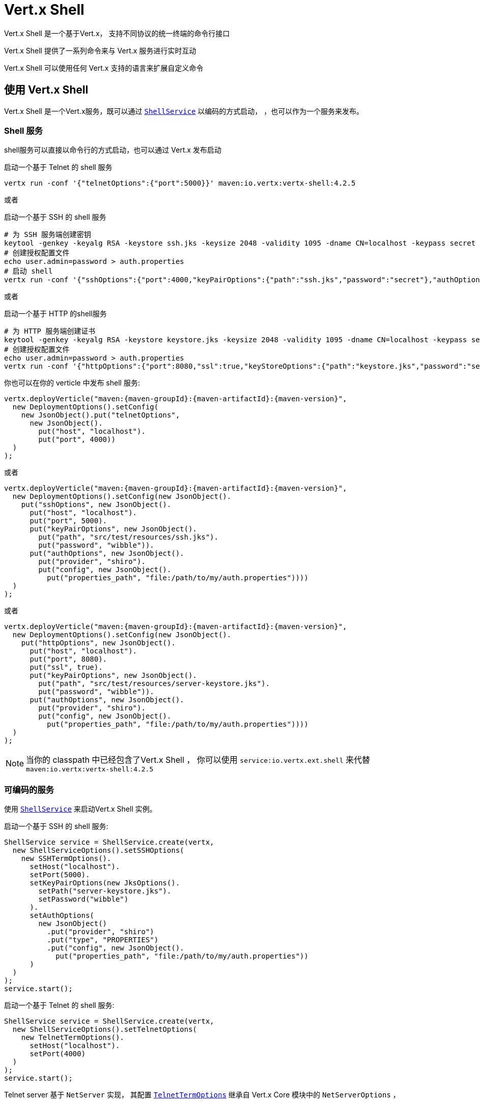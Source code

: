 = Vert.x Shell

Vert.x Shell 是一个基于Vert.x，
支持不同协议的统一终端的命令行接口

Vert.x Shell 提供了一系列命令来与 Vert.x 服务进行实时互动

Vert.x Shell 可以使用任何 Vert.x 支持的语言来扩展自定义命令

[[_using_vert_x_shell]]
== 使用 Vert.x Shell

Vert.x Shell 是一个Vert.x服务，既可以通过 `link:../../apidocs/io/vertx/ext/shell/ShellService.html[ShellService]` 以编码的方式启动，
，也可以作为一个服务来发布。

[[_shell_service]]
=== Shell 服务

shell服务可以直接以命令行的方式启动，也可以通过 Vert.x 发布启动

.启动一个基于 Telnet 的 shell 服务
[source,subs="+attributes"]
----
vertx run -conf '{"telnetOptions":{"port":5000}}' maven:io.vertx:vertx-shell:4.2.5
----

或者

.启动一个基于 SSH 的 shell 服务
[source,subs="+attributes"]
----
# 为 SSH 服务端创建密钥
keytool -genkey -keyalg RSA -keystore ssh.jks -keysize 2048 -validity 1095 -dname CN=localhost -keypass secret -storepass secret
# 创建授权配置文件
echo user.admin=password > auth.properties
# 启动 shell
vertx run -conf '{"sshOptions":{"port":4000,"keyPairOptions":{"path":"ssh.jks","password":"secret"},"authOptions":{"provider":"shiro","config":{"properties_path":"file:auth.properties"}}}}' maven:io.vertx:vertx-shell:4.2.5
----

或者

.启动一个基于 HTTP 的shell服务
[source,subs="+attributes"]
----
# 为 HTTP 服务端创建证书
keytool -genkey -keyalg RSA -keystore keystore.jks -keysize 2048 -validity 1095 -dname CN=localhost -keypass secret -storepass secret
# 创建授权配置文件
echo user.admin=password > auth.properties
vertx run -conf '{"httpOptions":{"port":8080,"ssl":true,"keyStoreOptions":{"path":"keystore.jks","password":"secret"},"authOptions":{"provider":""shiro,"config":{"properties_path":"file:auth.properties"}}}}' maven:io.vertx:vertx-shell:4.2.5
----

你也可以在你的 verticle 中发布 shell 服务:

[source,java,subs="+attributes"]
----
vertx.deployVerticle("maven:{maven-groupId}:{maven-artifactId}:{maven-version}",
  new DeploymentOptions().setConfig(
    new JsonObject().put("telnetOptions",
      new JsonObject().
        put("host", "localhost").
        put("port", 4000))
  )
);
----

或者

[source,java,subs="+attributes"]
----
vertx.deployVerticle("maven:{maven-groupId}:{maven-artifactId}:{maven-version}",
  new DeploymentOptions().setConfig(new JsonObject().
    put("sshOptions", new JsonObject().
      put("host", "localhost").
      put("port", 5000).
      put("keyPairOptions", new JsonObject().
        put("path", "src/test/resources/ssh.jks").
        put("password", "wibble")).
      put("authOptions", new JsonObject().
        put("provider", "shiro").
        put("config", new JsonObject().
          put("properties_path", "file:/path/to/my/auth.properties"))))
  )
);
----

或者

[source,java,subs="+attributes"]
----
vertx.deployVerticle("maven:{maven-groupId}:{maven-artifactId}:{maven-version}",
  new DeploymentOptions().setConfig(new JsonObject().
    put("httpOptions", new JsonObject().
      put("host", "localhost").
      put("port", 8080).
      put("ssl", true).
      put("keyPairOptions", new JsonObject().
        put("path", "src/test/resources/server-keystore.jks").
        put("password", "wibble")).
      put("authOptions", new JsonObject().
        put("provider", "shiro").
        put("config", new JsonObject().
          put("properties_path", "file:/path/to/my/auth.properties"))))
  )
);
----

NOTE: 当你的 classpath 中已经包含了Vert.x Shell ，
你可以使用 `service:io.vertx.ext.shell` 来代替 `maven:io.vertx:vertx-shell:4.2.5`

[[_programmatic_service]]
=== 可编码的服务

使用 `link:../../apidocs/io/vertx/ext/shell/ShellService.html[ShellService]` 来启动Vert.x Shell 实例。

启动一个基于 SSH 的 shell 服务:

[source,java]
----
ShellService service = ShellService.create(vertx,
  new ShellServiceOptions().setSSHOptions(
    new SSHTermOptions().
      setHost("localhost").
      setPort(5000).
      setKeyPairOptions(new JksOptions().
        setPath("server-keystore.jks").
        setPassword("wibble")
      ).
      setAuthOptions(
        new JsonObject()
          .put("provider", "shiro")
          .put("type", "PROPERTIES")
          .put("config", new JsonObject().
            put("properties_path", "file:/path/to/my/auth.properties"))
      )
  )
);
service.start();
----

启动一个基于 Telnet 的 shell 服务:

[source,java]
----
ShellService service = ShellService.create(vertx,
  new ShellServiceOptions().setTelnetOptions(
    new TelnetTermOptions().
      setHost("localhost").
      setPort(4000)
  )
);
service.start();
----

Telnet server 基于 `NetServer` 实现，
其配置 `link:../../apidocs/io/vertx/ext/shell/term/TelnetTermOptions.html[TelnetTermOptions]` 继承自 Vert.x Core 模块中的 `NetServerOptions` ，

CAUTION: Telnet 不提供任何身份授权和加密机制。

启动一个基于 HTTP 的 shell 服务:

[source,java]
----
ShellService service = ShellService.create(vertx,
  new ShellServiceOptions().setHttpOptions(
    new HttpTermOptions().
      setHost("localhost").
      setPort(8080)
  )
);
service.start();
----

[[_authentication]]
== 身份认证

SSH 和 HTTP 连接管理器提供了一套基于 _vertx-auth_ 的身份认证机制，
并支持以下授权方式：

- _shiro_ : 正如演示中看到的，提供了 `.properties` 配置文件 和 _LDAP_ 这两种认证方式
- _jdbc_ : 基于 JDBC 的身份认证
- _mongo_ : 基于 MongoDB 的身份认证

可以使用相关的类来直接创建配置项：

- Shiro 的配置 `link:../../apidocs/io/vertx/ext/auth/shiro/ShiroAuthOptions.html[ShiroAuthOptions]`
- JDBC 的配置 `link:../../apidocs/io/vertx/ext/auth/jdbc/JDBCAuthOptions.html[JDBCAuthOptions]`
- Mongo 的配置 `link:../../apidocs/io/vertx/ext/auth/mongo/MongoAuthOptions.html[MongoAuthOptions]`

对于使用 Json 的外部服务配置，使用 `authOptions` 对象来表示授权的基本配置， 其 `provider` 属性用来区分不同的授权方式：

----
{
 ...
 "authOptions": {
   "provider":"shiro",
   "config": {
     "properties_path":"file:auth.properties"
   }
 }
 ...
}
----

[[_telnet_term_configuration]]
== Telnet 终端配置

Telnet 终端通过 `link:../../apidocs/io/vertx/ext/shell/ShellServiceOptions.html#setTelnetOptions-io.vertx.ext.shell.term.TelnetTermOptions-[setTelnetOptions] 来配置，
`link:../../apidocs/io/vertx/ext/shell/term/TelnetTermOptions.html[TelnetTermOptions]` 继承自 `link:../../apidocs/io/vertx/core/net/NetServerOptions.html[NetServerOptions]`，
所以它们具有完全相同的配置。

[[_ssh_term_configuration]]
== SSH 终端配置

SSH 终端通过 `link:../../apidocs/io/vertx/ext/shell/ShellServiceOptions.html#setSSHOptions-io.vertx.ext.shell.term.SSHTermOptions-[setSSHOptions]` 来配置：

- `link:../../apidocs/io/vertx/ext/shell/term/SSHTermOptions.html#setPort-int-[setPort]`: 端口
- `link:../../apidocs/io/vertx/ext/shell/term/SSHTermOptions.html#setHost-java.lang.String-[setHost]`: 主机地址

目前仅支持 username/password（用户名+密码） 这种授权认证方式，可以通过属性文件或者 LDAP 来进行配置，
获取更多详细信息请查看 Vert.x Auth 文档：

- `link:../../apidocs/io/vertx/ext/shell/term/SSHTermOptions.html#setAuthOptions-io.vertx.core.json.JsonObject-[setAuthOptions]`: 配置用户授权认证信息

服务端密钥配置采用的是 _Vert.x Core_ 提供的密钥对存储配置方案：

- `link:../../apidocs/io/vertx/ext/shell/term/SSHTermOptions.html#setKeyPairOptions-io.vertx.core.net.JksOptions-[setKeyPairOptions]`: 设置 `.jks` 密钥对存储
- `link:../../apidocs/io/vertx/ext/shell/term/SSHTermOptions.html#setPfxKeyPairOptions-io.vertx.core.net.PfxOptions-[setPfxKeyPairOptions]`: 设置 `.pfx` 密钥对存储
- `link:../../apidocs/io/vertx/ext/shell/term/SSHTermOptions.html#setPemKeyPairOptions-io.vertx.core.net.PemKeyCertOptions-[setPemKeyPairOptions]`: 设置 `.pem` 密钥对存储


.在 SSH 上发布基于 Mongo 身份授权的 Shell 服务
[source,java,subs="+attributes"]
----
vertx.deployVerticle("maven:{maven-groupId}:{maven-artifactId}:{maven-version}",
  new DeploymentOptions().setConfig(new JsonObject().
    put("sshOptions", new JsonObject().
      put("host", "localhost").
      put("port", 5000).
      put("keyPairOptions", new JsonObject().
        put("path", "src/test/resources/ssh.jks").
        put("password", "wibble")).
      put("authOptions", new JsonObject().
        put("provider", "mongo").
        put("config", new JsonObject().
          put("connection_string", "mongodb://localhost:27018"))))
  )
);
----

.在 SSH 上运行基于  Mongo 身份授权的 Shell 服务
[source,java,subs="+attributes"]
----
ShellService service = ShellService.create(vertx,
  new ShellServiceOptions().setSSHOptions(
    new SSHTermOptions().
      setHost("localhost").
      setPort(5000).
      setKeyPairOptions(new JksOptions().
        setPath("server-keystore.jks").
        setPassword("wibble")
      ).
      setAuthOptions(new JsonObject()
        .put("provider", "mongo")
        .put("config", new JsonObject().put("connection_string", "mongodb://localhost:27018"))
      )
  )
);
service.start();
----

.在 SSH 上发布基于 JDBC 身份授权的 Shell 服务
[source,java,subs="+attributes"]
----
vertx.deployVerticle("maven:{maven-groupId}:{maven-artifactId}:{maven-version}",
  new DeploymentOptions().setConfig(new JsonObject().
    put("sshOptions", new JsonObject().
      put("host", "localhost").
      put("port", 5000).
      put("keyPairOptions", new JsonObject().
        put("path", "src/test/resources/ssh.jks").
        put("password", "wibble")).
      put("authOptions", new JsonObject().
        put("provider", "jdbc").
        put("config", new JsonObject()
          .put("url", "jdbc:hsqldb:mem:test?shutdown=true")
          .put("driver_class", "org.hsqldb.jdbcDriver"))))
  )
);
----

.在 SSH 上运行基于 JDBC 身份授权的 Shell 服务
[source,java,subs="+attributes"]
----
ShellService service = ShellService.create(vertx,
  new ShellServiceOptions().setSSHOptions(
    new SSHTermOptions().
      setHost("localhost").
      setPort(5000).
      setKeyPairOptions(new JksOptions().
        setPath("server-keystore.jks").
        setPassword("wibble")
      ).
      setAuthOptions(new JsonObject()
        .put("provider", "jdbc")
        .put("config", new JsonObject()
          .put("url", "jdbc:hsqldb:mem:test?shutdown=true")
          .put("driver_class", "org.hsqldb.jdbcDriver"))
      )
  )
);
service.start();
----

[[_http_term_configuration]]
== HTTP 终端配置

HTTP 终端通过 `link:../../apidocs/io/vertx/ext/shell/ShellServiceOptions.html#setHttpOptions-io.vertx.ext.shell.term.HttpTermOptions-[setHttpOptions]` 来配置, 这个配置
继承自 `link:../../apidocs/io/vertx/core/http/HttpServerOptions.html[HttpServerOptions]`，所以它们提供了完全相同的配置。

此外，它还提供了配置 HTTP 终端的其他选项：

- `link:../../apidocs/io/vertx/ext/shell/term/HttpTermOptions.html#setAuthOptions-io.vertx.core.json.JsonObject-[setAuthOptions]`: 配置用户身份授权信息
- `link:../../apidocs/io/vertx/ext/shell/term/HttpTermOptions.html#setSockJSHandlerOptions-io.vertx.ext.web.handler.sockjs.SockJSHandlerOptions-[setSockJSHandlerOptions]`: 配置 SockJS
- `link:../../apidocs/io/vertx/ext/shell/term/HttpTermOptions.html#setSockJSPath-java.lang.String-[setSockJSPath]`: SockJS 在路由中的路径

.在 HTTP 上发布基于 Mongo 身份授权的 Shell 服务
[source,java,subs="+attributes"]
----
vertx.deployVerticle("maven:{maven-groupId}:{maven-artifactId}:{maven-version}",
  new DeploymentOptions().setConfig(new JsonObject().
    put("httpOptions", new JsonObject().
      put("host", "localhost").
      put("port", 8080).
      put("ssl", true).
      put("keyPairOptions", new JsonObject().
        put("path", "src/test/resources/server-keystore.jks").
        put("password", "wibble")).
      put("authOptions", new JsonObject().
        put("provider", "mongo").
        put("config", new JsonObject().
          put("connection_string", "mongodb://localhost:27018"))))
  )
);
----

.在 HTTP 上运行基于 Mongo 身份授权的 Shell 服务
[source,java,subs="+attributes"]
----
ShellService service = ShellService.create(vertx,
  new ShellServiceOptions().setHttpOptions(
    new HttpTermOptions().
      setHost("localhost").
      setPort(8080).
      setAuthOptions(new JsonObject()
        .put("provider", "mongo")
        .put("config", new JsonObject()
          .put("connection_string", "mongodb://localhost:27018"))
      )
  )
);
service.start();
----

.在 HTTP 上发布基于 JDBC 身份授权的 Shell 服务
[source,java,subs="+attributes"]
----
vertx.deployVerticle("maven:{maven-groupId}:{maven-artifactId}:{maven-version}",
  new DeploymentOptions().setConfig(new JsonObject().
    put("httpOptions", new JsonObject().
      put("host", "localhost").
      put("port", 8080).
      put("ssl", true).
      put("keyPairOptions", new JsonObject().
        put("path", "src/test/resources/server-keystore.jks").
        put("password", "wibble")).
      put("authOptions", new JsonObject().
        put("provider", "jdbc").
        put("config", new JsonObject()
          .put("url", "jdbc:hsqldb:mem:test?shutdown=true")
          .put("driver_class", "org.hsqldb.jdbcDriver"))))
  )
);
----

.在 HTTP 上运行基于 JDBC 身份授权的 Shell 服务
[source,java,subs="+attributes"]
----
ShellService service = ShellService.create(vertx,
  new ShellServiceOptions().setHttpOptions(
    new HttpTermOptions().
      setHost("localhost").
      setPort(8080).
      setAuthOptions(new JsonObject()
        .put("provider", "jdbc")
        .put("config", new JsonObject()
          .put("url", "jdbc:hsqldb:mem:test?shutdown=true")
          .put("driver_class", "org.hsqldb.jdbcDriver"))
      )
  )
);
service.start();
----

[[_keymap_configuration]]
== 按键映射配置

shell 使用默认的按键映射配置，
可以使用各种终端配置对象的 `inputrc` 属性来进行覆盖。

- `link:../../apidocs/io/vertx/ext/shell/term/TelnetTermOptions.html#setIntputrc-java.lang.String-[setIntputrc]`
- `link:../../apidocs/io/vertx/ext/shell/term/SSHTermOptions.html#setIntputrc-java.lang.String-[setIntputrc]`
- `link:../../apidocs/io/vertx/ext/shell/term/HttpTermOptions.html#setIntputrc-java.lang.String-[setIntputrc]`

`inputrc` 必须通过 classloader 或者文件系统指定一个存在的文件。

`inputrc` 只能进行函数绑定，目前可用的函数有：

- _backward-char_
- _forward-char_
- _next-history_
- _previous-history_
- _backward-delete-char_
- _backward-delete-char_
- _backward-word_
- _end-of-line_
- _beginning-of-line_
- _delete-char_
- _delete-char_
- _complete_
- _accept-line_
- _accept-line_
- _kill-line_
- _backward-word_
- _forward-word_
- _backward-kill-word_

NOTE: 要想添加额外的函数，必须要实现一个`Term.d` 项目中的函数，这个项目包含在 Vert.x Shell 中。
例如，首先实现一个 https://github.com/termd/termd/blob/c1629623c8a3add4bde7778640bf8cc233a7c98f/src/examples/java/examples/readlinefunction/ReverseFunction.java[reverse function] 函数，
然后在 `META-INF/services/io.termd.core.readline.Function` 中添加实现声明，最后 shell 会以 SPI 的方式加载该函数。

[[_base_commands]]
== 基本命令

你可以使用内置命令 _help_ 来获取当前可用的命令：

. Verticle 命令
.. verticle-ls: 列出所有已发布的 verticle
.. verticle-undeploy: 卸载一个verticle
.. verticle-deploy: 以JSON字符串作为配置来发布 verticle
.. verticle-factories: 列出所有已知的 verticle 工厂
. 文件系统命令
.. ls
.. cd
.. pwd
. Event Bus 命令
.. bus-tail: 显示 Event Bus 地址上所有接收到的消息
.. bus-send: 在 Event Bus 上发送消息
. 网络命令
.. net-ls: 列出所有存在网络服务端，包括HTTP服务端
. 共享数据命令
.. local-map-put
.. local-map-get
.. local-map-rm
. 其他命令
.. echo
.. sleep
.. help
.. exit
.. logout
. 任务控制
.. fg
.. bg
.. jobs

NOTE: 这个命令列表应该会在下个 Vert.x Shell 版本中得到改进，以便其他 Vert.x 项目可以对 Vert.x Shell 进行扩展，
例如 Dropwizard Metrics。

[[_extending_vert_x_shell]]
== 扩展 Vert.x Shell

在任何支持代码生成的语言 中，Vert.x Shell 都可以通过自定义命令的方式来进行扩展。

可以使用 `link:../../apidocs/io/vertx/ext/shell/command/CommandBuilder.html#command-java.lang.String-[CommandBuilder.command]` 方法来创建命令：
通过 `link:../../apidocs/io/vertx/ext/shell/command/CommandBuilder.html#processHandler-io.vertx.core.Handler-[processHandler]` 为命令指定 _处理器_ ，
这个 _处理器_  会在命令执行的时候被 Shell 调用。

[source,java]
----
CommandBuilder builder = CommandBuilder.command("my-command");
builder.processHandler(process -> {

  // Write a message to the console
  process.write("Hello World");

  // End the process
  process.end();
});

// Register the command
CommandRegistry registry = CommandRegistry.getShared(vertx);
registry.registerCommand(builder.build(vertx));
----

在命令创建完成后，还需要注册到 `link:../../apidocs/io/vertx/ext/shell/command/CommandRegistry.html[CommandRegistry]` 中，这个
命令注册表保存着 Vert.x 实例的所有命令。

一旦通过 `link:../../apidocs/io/vertx/ext/shell/command/CommandRegistry.html#unregisterCommand-java.lang.String-[unregisterCommand]` 方法进行注销，该命令就会失效。
如果命令注册在 Verticle 中，那么卸载 verticle 之时，便是该命令注销之时。

NOTE: 当在注册表中注册命令时，将在 {@literal io.vertx.core.Context} 中调用命令的回调函数。
当你想要在命令中保持状态尤其需要注意这一点。

`link:../../apidocs/io/vertx/ext/shell/command/CommandProcess.html[CommandProcess]` 对象可以用于与 shell 互动。

[[_command_arguments]]
=== 命令参数

`link:../../apidocs/io/vertx/ext/shell/command/CommandProcess.html#args--[args]` 方法可以返回命令参数:

[source,java]
----
command.processHandler(process -> {

  for (String arg : process.args()) {
    // 在控制台上打印所有的参数
    process.write("Argument " + arg);
  }

  process.end();
});
----

除此之外，也可以使用 `link:../../apidocs/io/vertx/core/cli/CLI.html[Vert.x CLI]` 来创建命令：
这种方式更容易对写入的命令行参数进行解析：

- _option_ 和 _argument_ 解析
- 参数 _校验_
- 生成命令的 _帮助文档_

[source,java]
----
CLI cli = CLI.create("my-command").
  addArgument(new Argument().setArgName("my-arg")).
  addOption(new Option().setShortName("m").setLongName("my-option"));
CommandBuilder command = CommandBuilder.command(cli);
command.processHandler(process -> {

  CommandLine commandLine = process.commandLine();

  String argValue = commandLine.getArgumentValue(0);
  String optValue = commandLine.getOptionValue("my-option");
  process.write("The argument is " + argValue + " and the option is " + optValue);

  process.end();
});
----

当一个名为 _help_ 选项被添加到 CLI 对象中时，
shell 将负责在该选项激活时生成命令的帮助文档：

[source,java]
----
CLI cli = CLI.create("my-command").
  addArgument(new Argument().setArgName("my-arg")).
  addOption(new Option().setArgName("help").setShortName("h").setLongName("help"));
CommandBuilder command = CommandBuilder.command(cli);
command.processHandler(process -> {
  // ...
});
----

命令不仅提供了 `link:../../apidocs/io/vertx/ext/shell/command/CommandProcess.html[process]` 与 shell 互动，
还提供了继承自 `link:../../apidocs/io/vertx/ext/shell/term/Tty.html[Tty]` 的 `link:../../apidocs/io/vertx/ext/shell/command/CommandProcess.html[CommandProcess]`
来与 terminal 互动。

[[_terminal_usage]]
=== 终端用法

[[_terminal_io]]
==== 终端 I/O

当终端接收到数据时，`link:../../apidocs/io/vertx/ext/shell/term/Tty.html#stdinHandler-io.vertx.core.Handler-[stdinHandler]` 注册的 _处理器_ 会被调用，
比如用户的键盘输入：

[source,java]
----
tty.stdinHandler(data -> {
  System.out.println("Received " + data);
});
----

命令可以使用 `link:../../apidocs/io/vertx/ext/shell/term/Tty.html#write-java.lang.String-[write]` 写入数据到标准输出流中。

[source,java]
----
tty.write("Hello World");
----

[[_terminal_size]]
==== 终端窗口大小

当前的终端窗口大小可以使用 `link:../../apidocs/io/vertx/ext/shell/term/Tty.html#width--[width]` 和
`link:../../apidocs/io/vertx/ext/shell/term/Tty.html#height--[height]` 来获取。

[source,java]
----
tty.write("Current terminal size: (" + tty.width() + ", " + tty.height() + ")");
----

[[_resize_event]]
==== 窗口尺寸调整事件

当终端的窗口大小改变，`link:../../apidocs/io/vertx/ext/shell/term/Tty.html#resizehandler-io.vertx.core.Handler-[resizehandler]` 将会被调用，
新的终端窗口大小可以通过 `link:../../apidocs/io/vertx/ext/shell/term/Tty.html#width--[width]` 和
`link:../../apidocs/io/vertx/ext/shell/term/Tty.html#height--[height]` 来获得。

[source,java]
----
tty.resizehandler(v -> {
  System.out.println("terminal resized : " + tty.width() + " " + tty.height());
});
----

[[_terminal_type]]
==== 终端类型

终端类型被用来给远程的终端发送转义符号：
`link:../../apidocs/io/vertx/ext/shell/term/Tty.html#type--[type]` 方法返回当前终端的类型，如果终端没有指定该值，则可能返回为 null。

[source,java]
----
System.out.println("terminal type : " + tty.type());
----

[[_shell_session]]
=== Shell 会话

shell 是一个有连接的服务，所以它需要维护与客户端之间的会话，命令可以使用这个会话来限制数据的有效范围。
任何命令都可以使用 `link:../../apidocs/io/vertx/ext/shell/command/CommandProcess.html#session--[session]` 来获取当前的会话。

[source,java]
----
command.processHandler(process -> {

  Session session = process.session();

  if (session.get("my_key") == null) {
    session.put("my key", "my value");
  }

  process.end();
});
----

[[_process_termination]]
=== 进程结束

调用 `link:../../apidocs/io/vertx/ext/shell/command/CommandProcess.html#end--[end]` 方法即可结束当前的处理进程，
它可以在处理进程中的任何时候进行调用：

[source,java]
----
command.processHandler(process -> {
  Vertx vertx = process.vertx();

  // Set a timer
  vertx.setTimer(1000, id -> {

    // End the command when the timer is fired
    process.end();
  });
});
----

[[_process_events]]
=== 进程事件

命令可以订阅一些进程事件.

[[_interrupt_event]]
==== 中断事件

当用户在命令执行的过程中键入 _Ctrl+C_，该中断事件将会被触发，随后该进程被中断，
`link:../../apidocs/io/vertx/ext/shell/command/CommandProcess.html#interruptHandler-io.vertx.core.Handler-[interruptHandler]` 指定的 _处理器_ 即被调用。
该 handler 可以用来中断命令对 CLI 的 _阻塞_，然后优雅地结束命令进程。

[source,java]
----
command.processHandler(process -> {
  Vertx vertx = process.vertx();

  // 在控制台每隔1s打印一次信息
  long periodicId = vertx.setPeriodic(1000, id -> {
    process.write("tick\n");
  });

  // 当用户按下 Ctrl+C：取消定时器的并结束当前进程
  process.interruptHandler(v -> {
    vertx.cancelTimer(periodicId);
    process.end();
  });
});
----

如果没有注册任何中断 _处理器_， 输入 _Ctrl+C_ 不会对当前的命令进程产生丝毫影响，
并且该事件很可能会被 shell 延期处理，就好像是在控制台换行一样。

[[_suspendresume_events]]
==== 挂起/恢复 事件

如果用户对正在运行的命令进行输入 _Ctrl+Z_ ，那么由 `link:../../apidocs/io/vertx/ext/shell/command/CommandProcess.html#suspendHandler-io.vertx.core.Handler-[suspendHandler]` 注册的 _处理器_ 即被调用，
该命令则会被 _挂起_：

- 如果命令注册了挂起事件，那么它将接收到该事件的触发。
- 命令不会收到标准输入的任何数据
- shell 会提示用户继续输入
- 命令可以收到中断事件和结束事件

当用户键入 _fg_，当前命令处理进程即可恢复，
而 `link:../../apidocs/io/vertx/ext/shell/command/CommandProcess.html#resumeHandler-io.vertx.core.Handler-[resumeHandler]` 注册的 _处理器_ 也会被调用：

- 如果命令注册了恢复事件，那么它可以收到该事件的触发
- 如果命令已经注册了 stdin _处理器_，那么它可以再一次从标准输入流中获取到数据

[source,java]
----
command.processHandler(process -> {

  // 命令被挂起
  process.suspendHandler(v -> {
    System.out.println("Suspended");
  });

  // 命令恢复
  process.resumeHandler(v -> {
    System.out.println("Resumed");
  });
});
----

[[_end_events]]
==== 结束事件

当正在运行或者挂起的命令进程被终止时，
`link:../../apidocs/io/vertx/ext/shell/command/CommandProcess.html#endHandler-io.vertx.core.Handler-[endHandler]` 将会被调用，
比如 shell 会话关闭或者命令 _结束_。

[source,java]
----
command.processHandler(process -> {

  // 命令终止
  process.endHandler(v -> {
    System.out.println("Terminated");
  });
});
----

一旦执行 `link:../../apidocs/io/vertx/ext/shell/command/CommandProcess.html#end--[end]` 方法，结束 _处理器_ 即被调用。

该 _处理器_ 对于命令终止时的一些资源清理是非常有用的，比如关闭连接或者定时器等。

[[_command_completion]]
=== 命令完成

命令提供了完成 _处理器_ ，以便于实现上下文命令行的完成接口。

由于其实现是基于 Vert.x 服务，`link:../../apidocs/io/vertx/ext/shell/command/CommandBuilder.html#completionHandler-io.vertx.core.Handler-[completion
handler]` 与其他处理 handler一样都是非阻塞的，比如文件系统。

`link:../../apidocs/io/vertx/ext/shell/cli/Completion.html#lineTokens--[lineTokens]` 返回从行起点到光标位置的 `link:../../apidocs/io/vertx/ext/shell/cli/CliToken.html[tokens]` 列表，
如果光标位于行起点，
那么这个列表可能为空。

`link:../../apidocs/io/vertx/ext/shell/cli/Completion.html#rawLine--[rawLine]` 返回当前完成列表从行起点到光标位置的原始格式的数据，
即没有任何字符转义。

通过调用 `link:../../apidocs/io/vertx/ext/shell/cli/Completion.html#complete-java.util.List-[complete]` 来结束当前的完成事件。

[[_shell_server]]
== Shell 服务端

无论是以编码的方式，还是作为一个 Vert.x 服务，Shell 服务提供了便利的方式来启动一个预配置的 shell。
如果需要更大的灵活性，那么可以使用 `link:../../apidocs/io/vertx/ext/shell/ShellServer.html[ShellServer]` 来代替 shell 服务。

例如 shell http 终端可以配置成使用现有的路由，而不是启动一个自己的 http 服务端。

要想使用 shell 服务端需要配置明确，但也更加灵活，一个 shell 服务端配置需要以下几步：


[source,java]
----
ShellServer server = ShellServer.create(vertx); // <1>

Router shellRouter = Router.router(vertx); // <2>
router.mountSubRouter("/shell", shellRouter);
TermServer httpTermServer = TermServer.createHttpTermServer(vertx, router);

TermServer sshTermServer = TermServer.createSSHTermServer(vertx); // <3>

server.registerTermServer(httpTermServer); // <4>
server.registerTermServer(sshTermServer);

server.registerCommandResolver(CommandResolver.baseCommands(vertx)); // <5>

server.listen(); // <6>
----
<1> 创建一个 shell 服务端
<2> 创建一个 HTTP 终端服务器挂载到现有的路由
<3> 创建一个 SSH 终端的服务器
<4> 注册终端服务器
<5> 注册所有基本命令
<6> 最后启动 shell 服务端

除此之外，shell 服务端还可以用于创建处理进程中shell会话：提供了一个可编码的交互式 shell 。

使用 `link:../../apidocs/io/vertx/ext/shell/ShellServer.html#createShell-io.vertx.ext.shell.term.Term-[createShell]` 来创建处理进程中 shell 会话：

[source,java]
----
Shell shell = shellServer.createShell();
----

主要的作用是运行和命令测试：

[source,java]
----
Shell shell = shellServer.createShell();

// 为当前命令创建一个任务
Job job = shell.createJob("my-command 1234");

// 创建一个伪终端
Pty pty = Pty.create();
pty.stdoutHandler(data -> {
  System.out.println("Command wrote " + data);
});

// 运行命令
job.setTty(pty.slave());
job.statusUpdateHandler(status -> {
  System.out.println("Command terminated with status " + status);
});
----

当 shell 运行时，
`link:../../apidocs/io/vertx/ext/shell/term/Pty.html[Pty]` 伪终端是与命令互动的主要手段：

- 使用标准的 输入/输出 来写入和读取数据
- 调整终端的窗口大小

当使用 `link:../../apidocs/io/vertx/ext/shell/system/JobController.html#close-io.vertx.core.Handler-[close]` 关闭 shell 时，
它将会结束当前 shell 会话中的所有任务。

[[_terminal_servers]]
== 终端服务器

Vert.x Shell 还为那些需要写纯终端应用的开发者提供了裸终端服务器。

`link:../../apidocs/io/vertx/ext/shell/term/Term.html[Term]` 的 _处理器_ 必须在终端服务器启动前配置好，
当用户连接时，这个 _处理器_ 将处理每个终端的数据。

{@code Auth*Options} 可以通过 `link:../../apidocs/io/vertx/ext/shell/term/SSHTermOptions.html[SSHTermOptions]` 和 `link:../../apidocs/io/vertx/ext/shell/term/HttpTermOptions.html[HttpTermOptions]` 来设置。
或者，在终端服务器启动之前通过 `link:../../apidocs/io/vertx/ext/shell/term/TermServer.html#authProvider-io.vertx.ext.auth.AuthProvider-[set]` 直接设置
`link:../../apidocs/io/vertx/ext/auth/AuthProvider.html[AuthProvider]` 。

[[_ssh_term]]
=== SSH 终端

终端服务器提供了 `link:../../apidocs/io/vertx/ext/shell/term/Term.html[Term]` _处理器_ 来接受传入的终端连接。
当一个远程终端进行连接时，
`link:../../apidocs/io/vertx/ext/shell/term/Term.html[Term]` 可以用来与当前连接的终端互动。

[source,java]
----
TermServer server = TermServer.createSSHTermServer(vertx, new SSHTermOptions().setPort(5000).setHost("localhost"));
server.termHandler(term -> {
  term.stdinHandler(line -> {
    term.write(line);
  });
});
server.listen();
----

`link:../../apidocs/io/vertx/ext/shell/term/Term.html[Term]` 同时也是一个 `link:../../apidocs/io/vertx/ext/shell/term/Tty.html[Tty]`，
本节将介绍如何使用 tty。

[[_telnet_term]]
=== Telnet 终端

[source,java]
----
TermServer server = TermServer.createTelnetTermServer(vertx, new TelnetTermOptions().setPort(5000).setHost("localhost"));
server.termHandler(term -> {
  term.stdinHandler(line -> {
    term.write(line);
  });
});
server.listen();
----

[[_http_term]]
=== HTTP 终端

使用 `link:../../apidocs/io/vertx/ext/shell/term/TermServer.html#createHttpTermServer-io.vertx.core.Vertx-[TermServer.createHttpTermServer]` 方法创建一个 HTTP终端服务器，
该服务器基于 Vert.x Web ，使用 SockJS 协议。

[source,java]
----
TermServer server = TermServer.createHttpTermServer(vertx, new HttpTermOptions().setPort(5000).setHost("localhost"));
server.termHandler(term -> {
  term.stdinHandler(line -> {
    term.write(line);
  });
});
server.listen();
----

一个 HTTP终端可以启动自己的 HTTP 服务器，也可以复用 Vert.x Web 中已存在的 `link:../../apidocs/io/vertx/ext/web/Router.html[Router]`。

shell 可以在 `/shell.html` 中找到。

[source,java]
----
TermServer server = TermServer.createHttpTermServer(vertx, router, new HttpTermOptions().setPort(5000).setHost("localhost"));
server.termHandler(term -> {
  term.stdinHandler(line -> {
    term.write(line);
  });
});
server.listen();
----

如果 HTTP shell 集成到现有的 HTTP 服务器中，那么后面的配置将会很方便。

HTTP 终端服务器提供了一些默认配置：

- `shell.html` 访问页面
- `https://github.com/chjj/term.js/[term.js]` 客户端js
- the `vertxshell.js` 客户端js

`vertxshell.js` 集成 `term.js` 作为 HTTP终端客户端连接的一部分。

它将 `term.js` 与 SockJS 集成，并且需要 HTTP 终端服务器的地址作为访问地址：

[source,javascript]
----
window.addEventListener('load', function () {
 var url = 'http://localhost/shell';
 new VertxTerm(url, {
   cols: 80,
   rows: 24
  });
});
----

也可以使用更直接的 websockets，如果是这样，远程的终端 URL 需要以 `/websocket` 开始：

[source,javascript]
----
window.addEventListener('load', function () {
 var url = 'ws://localhost/shell/websocket';
 new VertxTerm(url, {
   cols: 80,
   rows: 24
  });
});
----

为了满足更多定制化需求，这些资源统一集中在 Vert.x Shell 模块下面的 `io.vertx.ext.shell` 包中，
可以直接复制和修改。

[[_command_discovery]]
== 命令发现

命令发现可以用来在没有明确注册的情况下添加新的命令到 Vert.x 中。

比如，在 _Dropwizard_ metrics 服务中，通过这种方式动态地添加特定的 metrics 命令到 shell 服务中。

这一切都是通过扩展自 `java.util.ServiceLoader` 的 `link:../../apidocs/io/vertx/ext/shell/spi/CommandResolverFactory.html[CommandResolverFactory]` 实现的。

[source,java]
----
public class CustomCommands implements CommandResolverFactory {

 public void resolver(Vertx vertx, Handler<AsyncResult<CommandResolver>> resolverHandler) {
   resolverHandler.handler(() -> Arrays.asList(myCommand1, myCommand2));
 }
}
----

`resolver` 方法是异步的，因为在命令被执行之前，
resolver 可能需要等待一些条件。

shell 服务发现使用了服务加载机制：

.服务提供的加载文件 `META-INF/services/io.vertx.ext.shell.spi.CommandResolverFactory`
[source]
----
my.CustomCommands
----

这只对 `link:../../apidocs/io/vertx/ext/shell/ShellService.html[ShellService]` 有效，
`link:../../apidocs/io/vertx/ext/shell/ShellServer.html[ShellServer]` 并没有使用该机制。

[[_command_pack]]
== 命令包

命令包是一个提供了新的 Vert.x Shell 命令的 jar 包文件。

该 jar 文件只需要放在 classpath 目录下，然后就会被 Vertx. Shell 发现。

[source,java]
----
public class CommandPackExample implements CommandResolverFactory {

  @Override
  public void resolver(Vertx vertx, Handler<AsyncResult<CommandResolver>> resolveHandler) {
    List<Command> commands = new ArrayList<>();

    // 添加一个命令
    commands.add(Command.create(vertx, JavaCommandExample.class));

    // 添加另一个命令
    commands.add(CommandBuilder.command("another-command").processHandler(process -> {
      // 命令处理逻辑
    }).build(vertx));

    // 用命令来处理
    resolveHandler.handle(Future.succeededFuture(() -> commands));
  }
}
----

该命令包使用了命令发现机制，所以需要一些服务描述：

.`META-INF/services/io.vertx.ext.shell.spi.CommandResolverFactory` 文件中添加内容
[source]
----
examples.pack.CommandPackExample
----
